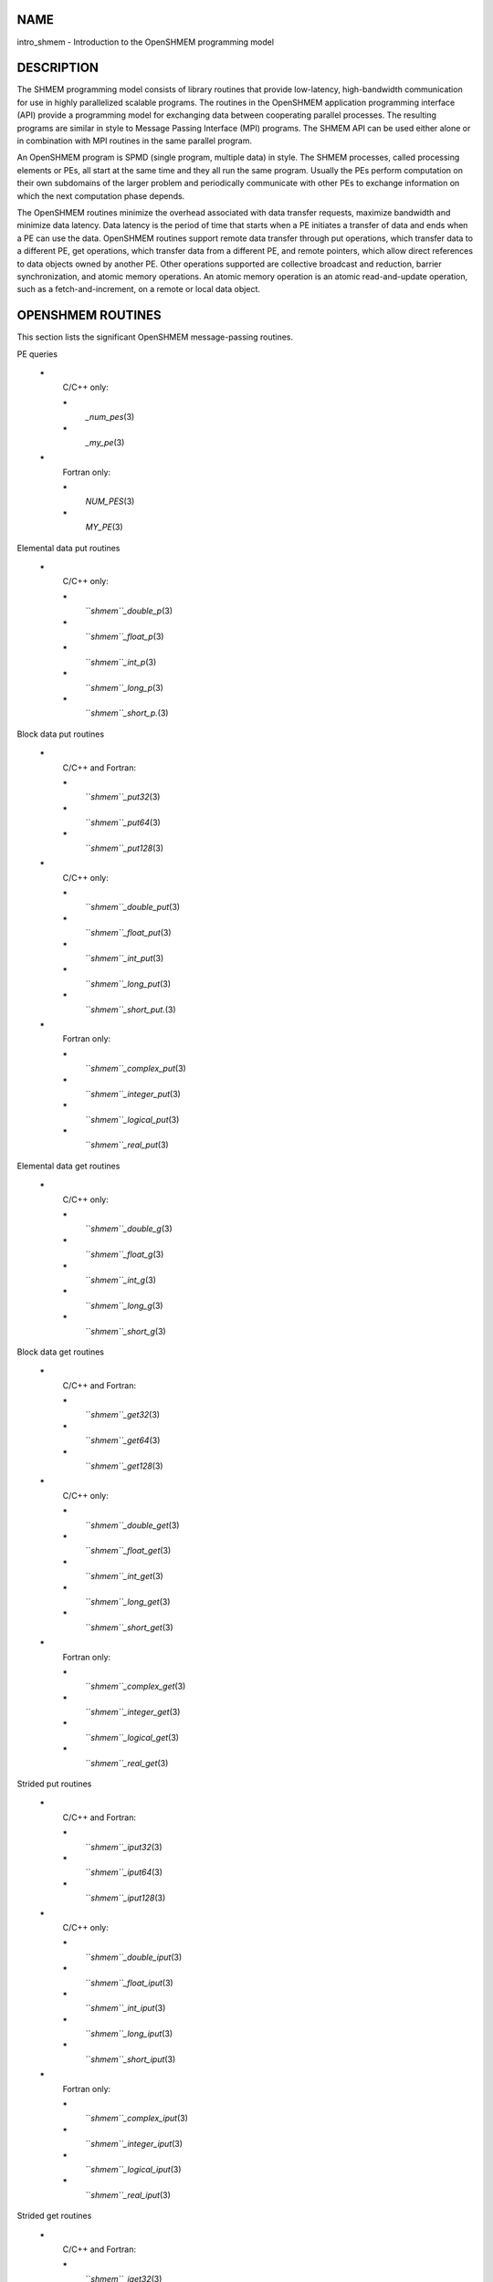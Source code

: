 NAME
----

intro_shmem - Introduction to the OpenSHMEM programming model

DESCRIPTION
-----------

The SHMEM programming model consists of library routines that provide
low-latency, high-bandwidth communication for use in highly parallelized
scalable programs. The routines in the OpenSHMEM application programming
interface (API) provide a programming model for exchanging data between
cooperating parallel processes. The resulting programs are similar in
style to Message Passing Interface (MPI) programs. The SHMEM API can be
used either alone or in combination with MPI routines in the same
parallel program.

An OpenSHMEM program is SPMD (single program, multiple data) in style.
The SHMEM processes, called processing elements or PEs, all start at the
same time and they all run the same program. Usually the PEs perform
computation on their own subdomains of the larger problem and
periodically communicate with other PEs to exchange information on which
the next computation phase depends.

The OpenSHMEM routines minimize the overhead associated with data
transfer requests, maximize bandwidth and minimize data latency. Data
latency is the period of time that starts when a PE initiates a transfer
of data and ends when a PE can use the data. OpenSHMEM routines support
remote data transfer through put operations, which transfer data to a
different PE, get operations, which transfer data from a different PE,
and remote pointers, which allow direct references to data objects owned
by another PE. Other operations supported are collective broadcast and
reduction, barrier synchronization, and atomic memory operations. An
atomic memory operation is an atomic read-and-update operation, such as
a fetch-and-increment, on a remote or local data object.

OPENSHMEM ROUTINES
------------------

This section lists the significant OpenSHMEM message-passing routines.

PE queries

..

   **\***
      C/C++ only:

      **\***
         *\_num_pes*\ (3)

      **\***
         *\_my_pe*\ (3)

   **\***
      Fortran only:

      **\***
         *NUM_PES*\ (3)

      **\***
         *MY_PE*\ (3)

Elemental data put routines

..

   **\***
      C/C++ only:

      **\***
         ``*shmem``_double_p*\ (3)

      **\***
         ``*shmem``_float_p*\ (3)

      **\***
         ``*shmem``_int_p*\ (3)

      **\***
         ``*shmem``_long_p*\ (3)

      **\***
         ``*shmem``_short_p.*\ (3)

Block data put routines

..

   **\***
      C/C++ and Fortran:

      **\***
         ``*shmem``_put32*\ (3)

      **\***
         ``*shmem``_put64*\ (3)

      **\***
         ``*shmem``_put128*\ (3)

   **\***
      C/C++ only:

      **\***
         ``*shmem``_double_put*\ (3)

      **\***
         ``*shmem``_float_put*\ (3)

      **\***
         ``*shmem``_int_put*\ (3)

      **\***
         ``*shmem``_long_put*\ (3)

      **\***
         ``*shmem``_short_put.*\ (3)

   **\***
      Fortran only:

      **\***
         ``*shmem``_complex_put*\ (3)

      **\***
         ``*shmem``_integer_put*\ (3)

      **\***
         ``*shmem``_logical_put*\ (3)

      **\***
         ``*shmem``_real_put*\ (3)

Elemental data get routines

..

   **\***
      C/C++ only:

      **\***
         ``*shmem``_double_g*\ (3)

      **\***
         ``*shmem``_float_g*\ (3)

      **\***
         ``*shmem``_int_g*\ (3)

      **\***
         ``*shmem``_long_g*\ (3)

      **\***
         ``*shmem``_short_g*\ (3)

Block data get routines

   **\***
      C/C++ and Fortran:

      **\***
         ``*shmem``_get32*\ (3)

      **\***
         ``*shmem``_get64*\ (3)

      **\***
         ``*shmem``_get128*\ (3)

   **\***
      C/C++ only:

      **\***
         ``*shmem``_double_get*\ (3)

      **\***
         ``*shmem``_float_get*\ (3)

      **\***
         ``*shmem``_int_get*\ (3)

      **\***
         ``*shmem``_long_get*\ (3)

      **\***
         ``*shmem``_short_get*\ (3)

   **\***
      Fortran only:

      **\***
         ``*shmem``_complex_get*\ (3)

      **\***
         ``*shmem``_integer_get*\ (3)

      **\***
         ``*shmem``_logical_get*\ (3)

      **\***
         ``*shmem``_real_get*\ (3)

Strided put routines

   **\***
      C/C++ and Fortran:

      **\***
         ``*shmem``_iput32*\ (3)

      **\***
         ``*shmem``_iput64*\ (3)

      **\***
         ``*shmem``_iput128*\ (3)

   **\***
      C/C++ only:

      **\***
         ``*shmem``_double_iput*\ (3)

      **\***
         ``*shmem``_float_iput*\ (3)

      **\***
         ``*shmem``_int_iput*\ (3)

      **\***
         ``*shmem``_long_iput*\ (3)

      **\***
         ``*shmem``_short_iput*\ (3)

   **\***
      Fortran only:

      **\***
         ``*shmem``_complex_iput*\ (3)

      **\***
         ``*shmem``_integer_iput*\ (3)

      **\***
         ``*shmem``_logical_iput*\ (3)

      **\***
         ``*shmem``_real_iput*\ (3)

Strided get routines

..

   **\***
      C/C++ and Fortran:

      **\***
         ``*shmem``_iget32*\ (3)

      **\***
         ``*shmem``_iget64*\ (3)

      **\***
         ``*shmem``_iget128*\ (3)

   **\***
      C/C++ only:

      **\***
         ``*shmem``_double_iget*\ (3)

      **\***
         ``*shmem``_float_iget*\ (3)

      **\***
         ``*shmem``_int_iget*\ (3)

      **\***
         ``*shmem``_long_iget*\ (3)

      **\***
         ``*shmem``_short_iget*\ (3)

   **\***
      Fortran only:

      **\***
         ``*shmem``_complex_iget*\ (3)

      **\***
         ``*shmem``_integer_iget*\ (3)

      **\***
         ``*shmem``_logical_iget*\ (3)

      **\***
         ``*shmem``_real_iget*\ (3)

Point-to-point synchronization routines

   **\***
      C/C++ only:

      **\***
         ``*shmem``_int_wait*\ (3)

      **\***
         ``*shmem``_int_wait_until*\ (3)

      **\***
         ``*shmem``_long_wait*\ (3)

      **\***
         ``*shmem``_long_wait_until*\ (3)

      **\***
         ``*shmem``_longlong_wait*\ (3)

      **\***
         ``*shmem``_longlong_wait_until*\ (3)

      **\***
         ``*shmem``_short_wait*\ (3)

      **\***
         ``*shmem``_short_wait_until*\ (3)

   **\***
      Fortran:

      **\***
         ``*shmem``_int4_wait*\ (3)

      **\***
         ``*shmem``_int4_wait_until*\ (3)

      **\***
         ``*shmem``_int8_wait*\ (3)

      **\***
         ``*shmem``_int8_wait_until*\ (3)

Barrier synchronization routines

..

   **\***
      C/C++ and Fortran:

      **\***
         ``*shmem``_barrier_all*\ (3)

      **\***
         ``*shmem``_barrier*\ (3)

Atomic memory fetch-and-operate (fetch-op) routines

   **\***
      C/C++ and Fortran:

      **\***
         shmem_swap

Reduction routines

   **\***
      C/C++ only:

      **\***
         ``*shmem``_int_and_to_all*\ (3)

      **\***
         ``*shmem``_long_and_to_all*\ (3)

      **\***
         ``*shmem``_longlong_and_to_all*\ (3)

      **\***
         ``*shmem``_short_and_to_all*\ (3)

      **\***
         ``*shmem``_double_max_to_all*\ (3)

      **\***
         ``*shmem``_float_max_to_all*\ (3)

      **\***
         ``*shmem``_int_max_to_all*\ (3)

      **\***
         ``*shmem``_long_max_to_all*\ (3)

      **\***
         ``*shmem``_longlong_max_to_all*\ (3)

      **\***
         ``*shmem``_short_max_to_all*\ (3)

      **\***
         ``*shmem``_double_min_to_all*\ (3)

      **\***
         ``*shmem``_float_min_to_all*\ (3)

      **\***
         ``*shmem``_int_min_to_all*\ (3)

      **\***
         ``*shmem``_long_min_to_all*\ (3)

      **\***
         ``*shmem``_longlong_min_to_all*\ (3)

      **\***
         ``*shmem``_short_min_to_all*\ (3)

      **\***
         ``*shmem``_double_sum_to_all*\ (3)

      **\***
         ``*shmem``_float_sum_to_all*\ (3)

      **\***
         ``*shmem``_int_sum_to_all*\ (3)

      **\***
         ``*shmem``_long_sum_to_all*\ (3)

      **\***
         ``*shmem``_longlong_sum_to_all*\ (3)

      **\***
         ``*shmem``_short_sum_to_all*\ (3)

      **\***
         ``*shmem``_double_prod_to_all*\ (3)

      **\***
         ``*shmem``_float_prod_to_all*\ (3)

      **\***
         ``*shmem``_int_prod_to_all*\ (3)

      **\***
         ``*shmem``_long_prod_to_all*\ (3)

      **\***
         ``*shmem``_longlong_prod_to_all*\ (3)

      **\***
         ``*shmem``_short_prod_to_all*\ (3)

      **\***
         ``*shmem``_int_or_to_all*\ (3)

      **\***
         ``*shmem``_long_or_to_all*\ (3)

      **\***
         ``*shmem``_longlong_or_to_all*\ (3)

      **\***
         ``*shmem``_short_or_to_all*\ (3)

      **\***
         ``*shmem``_int_xor_to_all*\ (3)

      **\***
         ``*shmem``_long_xor_to_all*\ (3)

      **\***
         ``*shmem``_longlong_xor_to_all*\ (3)

      **\***
         ``*shmem``_short_xor_to_all*\ (3)

   **\***
      Fortran only:

      **\***
         ``*shmem``_int4_and_to_all*\ (3)

      **\***
         ``*shmem``_int8_and_to_all*\ (3)

      **\***
         ``*shmem``_real4_max_to_all*\ (3)

      **\***
         ``*shmem``_real8_max_to_all*\ (3)

      **\***
         ``*shmem``_int4_max_to_all*\ (3)

      **\***
         ``*shmem``_int8_max_to_all*\ (3)

      **\***
         ``*shmem``_real4_min_to_all*\ (3)

      **\***
         ``*shmem``_real8_min_to_all*\ (3)

      **\***
         ``*shmem``_int4_min_to_all*\ (3)

      **\***
         ``*shmem``_int8_min_to_all*\ (3)

      **\***
         ``*shmem``_real4_sum_to_all*\ (3)

      **\***
         ``*shmem``_real8_sum_to_all*\ (3)

      **\***
         ``*shmem``_int4_sum_to_all*\ (3)

      **\***
         ``*shmem``_int8_sum_to_all*\ (3)

      **\***
         ``*shmem``_real4_prod_to_all*\ (3)

      **\***
         ``*shmem``_real8_prod_to_all*\ (3)

      **\***
         ``*shmem``_int4_prod_to_all*\ (3)

      **\***
         ``*shmem``_int8_prod_to_all*\ (3)

      **\***
         ``*shmem``_int4_or_to_all*\ (3)

      **\***
         ``*shmem``_int8_or_to_all*\ (3)

      **\***
         ``*shmem``_int4_xor_to_all*\ (3)

      **\***
         ``*shmem``_int8_xor_to_all*\ (3)

Broadcast routines

..

   **\***
      C/C++ and Fortran:

      **\***
         ``*shmem``_broadcast32*\ (3)

      **\***
         ``*shmem``_broadcast64*\ (3)

Cache management routines

..

   **\***
      C/C++ and Fortran:

      **\***
         ``*shmem``_udcflush*\ (3)

      **\***
         ``*shmem``_udcflush_line*\ (3)

Byte-granularity block put routines

..

   **\***
      C/C++ and Fortran

      **\***
         ``*shmem``_putmem*\ (3)

      **\***
         ``*shmem``_getmem*\ (3)

   **\***
      Fortran only:

      **\***
         ``*shmem``_character_put*\ (3)

      **\***
         ``*shmem``_character_get*\ (3)

Collect routines

   **\***
      C/C++ and Fortran:

      **\***
         ``*shmem``_collect32*\ (3)

      **\***
         ``*shmem``_collect64*\ (3)

      **\***
         ``*shmem``_fcollect32*\ (3)

      **\***
         ``*shmem``_fcollect64*\ (3)

Atomic memory fetch-and-operate (fetch-op) routines

   **\***
      C/C++ only:

      **\***
         ``*shmem``_double_swap*\ (3)

      **\***
         ``*shmem``_float_swap*\ (3)

      **\***
         ``*shmem``_int_cswap*\ (3)

      **\***
         ``*shmem``_int_fadd*\ (3)

      **\***
         ``*shmem``_int_finc*\ (3)

      **\***
         ``*shmem``_int_swap*\ (3)

      **\***
         ``*shmem``_long_cswap*\ (3)

      **\***
         ``*shmem``_long_fadd*\ (3)

      **\***
         ``*shmem``_long_finc*\ (3)

      **\***
         ``*shmem``_long_swap*\ (3)

      **\***
         ``*shmem``_longlong_cswap*\ (3)

      **\***
         ``*shmem``_longlong_fadd*\ (3)

      **\***
         ``*shmem``_longlong_finc*\ (3)

      **\***
         ``*shmem``_longlong_swap*\ (3)

   **\***
      Fortran only:

      **\***
         ``*shmem``_int4_cswap*\ (3)

      **\***
         ``*shmem``_int4_fadd*\ (3)

      **\***
         ``*shmem``_int4_finc*\ (3)

      **\***
         ``*shmem``_int4_swap*\ (3)

      **\***
         ``*shmem``_int8_swap*\ (3)

      **\***
         ``*shmem``_real4_swap*\ (3)

      **\***
         ``*shmem``_real8_swap*\ (3)

      **\***
         ``*shmem``_int8_cswap*\ (3)

Atomic memory operation routines

   **\***
      Fortran only:

      **\***
         ``*shmem``_int4_add*\ (3)

      **\***
         ``*shmem``_int4_inc*\ (3)

Remote memory pointer function

   **\***
      C/C++ and Fortran:

      **\***
         ``*shmem``_ptr*\ (3)

Reduction routines

   **\***
      C/C++ only:

      **\***
         ``*shmem``_longdouble_max_to_all*\ (3)

      **\***
         ``*shmem``_longdouble_min_to_all*\ (3)

      **\***
         ``*shmem``_longdouble_prod_to_all*\ (3)

      **\***
         ``*shmem``_longdouble_sum_to_all*\ (3)

   **\***
      Fortran only:

      **\***
         ``*shmem``_real16_max_to_all*\ (3)

      **\***
         ``*shmem``_real16_min_to_all*\ (3)

      **\***
         ``*shmem``_real16_prod_to_all*\ (3)

      **\***
         ``*shmem``_real16_sum_to_all*\ (3)

Accessibility query routines

   **\***
      C/C++ and Fortran:

      **\***
         ``*shmem``_pe_accessible*\ (3)

      **\***
         ``*shmem``_addr_accessible*\ (3)

Symmetric Data Objects

Consistent with the SPMD nature of the OpenSHMEM programming model is
the concept of symmetric data objects. These are arrays or variables
that exist with the same size, type, and relative address on all PEs.
Another term for symmetric data objects is "remotely accessible data
objects". In the interface definitions for OpenSHMEM data transfer
routines, one or more of the parameters are typically required to be
symmetric or remotely accessible.

The following kinds of data objects are symmetric:

   **\***
      Fortran data objects in common blocks or with the SAVE attribute.
      These data objects must not be defined in a dynamic shared object
      (DSO).

   **\***
      Non-stack C and C++ variables. These data objects must not be
      defined in a DSO.

   **\***
      Fortran arrays allocated with ``*shpalloc``*\ (3F)

   **\***
      C and C++ data allocated by ``*shmalloc``*\ (3C)

..

Collective Routines
   Some SHMEM routines, for example, ``*shmem``_broadcast*\ (3) and
   ``*shmem``_float_sum_to_all*\ (3), are classified as collective routines
   because they distribute work across a set of PEs. They must be called
   concurrently by all PEs in the active set defined by the PE_start,
   logPE_stride, PE_size argument triplet. The following man pages
   describe the OpenSHMEM collective routines:

   **\***
      ``*shmem``_and*\ (3)

   **\***
      ``*shmem``_barrier*\ (3)

   **\***
      ``*shmem``_broadcast*\ (3)

   **\***
      ``*shmem``_collect*\ (3)

   **\***
      ``*shmem``_max*\ (3)

   **\***
      ``*shmem``_min*\ (3)

   **\***
      ``*shmem``_or*\ (3)

   **\***
      ``*shmem``_prod*\ (3)

   **\***
      ``*shmem``_sum*\ (3)

   **\***
      ``*shmem``_xor*\ (3)

USING THE SYMMETRIC WORK ARRAY, PSYNC
-------------------------------------

Multiple pSync arrays are often needed if a particular PE calls as
OpenSHMEM collective routine twice without intervening barrier
synchronization. Problems would occur if some PEs in the active set for
call 2 arrive at call 2 before processing of call 1 is complete by all
PEs in the call 1 active set. You can use ``*shmem``_barrier*\ (3) or
``*shmem``_barrier_all*\ (3) to perform a barrier synchronization between
consecutive calls to OpenSHMEM collective routines.

There are two special cases:

**\***
   The ``*shmem``_barrier*\ (3) routine allows the same pSync array to be
   used on consecutive calls as long as the active PE set does not
   change.

**\***
   If the same collective routine is called multiple times with the same
   active set, the calls may alternate between two pSync arrays. The
   SHMEM routines guarantee that a first call is completely finished by
   all PEs by the time processing of a third call begins on any PE.

Because the SHMEM routines restore pSync to its original contents,
multiple calls that use the same pSync array do not require that pSync
be reinitialized after the first call.

SHMEM ENVIRONMENT VARIABLES
---------------------------

This section lists the significant SHMEM environment variables.

**\***
   **SMA_VERSION** print the library version at start-up.

**\***
   **SMA_INFO** print helpful text about all these environment
   variables.

**\***
   **SMA_SYMMETRIC_SIZE** number of bytes to allocate for the symmetric
   heap.

**\***
   **SMA_DEBUG** enable debugging messages.

The first call to SHMEM must be ``*start``_pes*\ (3). This routines
initialize the SHMEM runtime.

Calling any other SHMEM routines beforehand has undefined behavior.
Multiple calls to this routine is not allowed.

COMPILING AND RUNNING OPENSHMEM PROGRAMS
----------------------------------------

The OpenSHMEM specification is silent regarding how OpenSHMEM programs
are compiled, linked and run. This section shows some examples of how
wrapper programs could be utilized to compile and launch applications.
The commands are styled after wrapper programs found in many MPI
implementations.

The following sample command line demonstrates running an OpenSHMEM
Program using a wrapper script (*``*oshrun``** in this case):

**\***
   C/C++:
.. code-block:: FOOBAR_ERROR
   :linenos:

   oshcc c_program.c

**\***
   FORTRAN:
.. code-block:: FOOBAR_ERROR
   :linenos:

   oshfort fortran_program.f

The following sample command line demonstrates running an OpenSHMEM
Program assuming that the library provides a wrapper script for such
purpose (named **oshrun** for this example):
.. code-block:: FOOBAR_ERROR
   :linenos:

   oshrun -np 32 ./a.out

EXAMPLES
--------

**Example 1**: The following Fortran OpenSHMEM program directs all PEs
to sum simultaneously the numbers in the VALUES variable across all PEs:
.. code-block:: FOOBAR_ERROR
   :linenos:

   PROGRAM REDUCTION
     REAL VALUES, SUM
     COMMON /C/ VALUES
     REAL WORK

     CALL START_PES(0)
     VALUES = MY_PE()
     CALL SHMEM_BARRIER_ALL ! Synchronize all PEs
     SUM = 0.0
     DO I = 0, NUM_PES()-1
       CALL SHMEM_REAL_GET(WORK, VALUES, 1, I) ! Get next value
       SUM = SUM + WORK                ! Sum it
     ENDDO
     PRINT *, 'PE ', MY_PE(), ' COMPUTED SUM=', SUM
     CALL SHMEM_BARRIER_ALL
   END

**Example 2**: The following C OpenSHMEM program transfers an array of
10 longs from PE 0 to PE 1:
.. code-block:: FOOBAR_ERROR
   :linenos:

   #include <mpp/shmem.h>

   main() {
     long source[10] = { 1, 2, 3, 4, 5, 6, 7, 8, 9, 10 };
     static long target[10];

     shmem_init();
     if (shmem_my_pe() == 0) {
       /* put 10 elements into target on PE 1 */
       shmem_long_put(target, source, 10, 1);
     }
     shmem_barrier_all(); /* sync sender and receiver */
     if (shmem_my_pe() == 1)
       printf("target[0] on PE %d is %d\n", shmem_my_pe(), target[0]);
   }

SEE ALSO
--------

The following man pages also contain information on OpenSHMEM routines.
See the specific man pages for implementation information.

``*shmem``_add*\ (3), ``*shmem``_and*\ (3), ``*shmem``_barrier*\ (3),
``*shmem``_barrier_all*\ (3), ``*shmem``_broadcast*\ (3), ``*shmem``_cache*\ (3),
``*shmem``_collect*\ (3), ``*shmem``_cswap*\ (3), ``*shmem``_fadd*\ (3),
``*shmem``_fence*\ (3), ``*shmem``_finc*\ (3), ``*shmem``_get*\ (3),
``*shmem``_iget*\ (3), ``*shmem``_inc*\ (3), ``*shmem``_iput*\ (3),
``*shmem``_lock*\ (3), ``*shmem``_max*\ (3), ``*shmem``_min*\ (3),
``*shmem``_my_pe*\ (3), ``*shmem``_or*\ (3), ``*shmem``_prod*\ (3),
``*shmem``_put*\ (3), ``*shmem``_quiet*\ (3), ``*shmem``_short_g*\ (3),
``*shmem``_short_p*\ (3), ``*shmem``_sum*\ (3), ``*shmem``_swap*\ (3),
``*shmem``_wait*\ (3), ``*shmem``_xor*\ (3), ``*shmem``_pe_accessible*\ (3),
``*shmem``_addr_accessible*\ (3), ``*shmem``_init*\ (3), ``*shmem``_malloc*\ (3C),
*shmem_my_pe*\ (3I), *shmem_n_pes*\ (3I)
